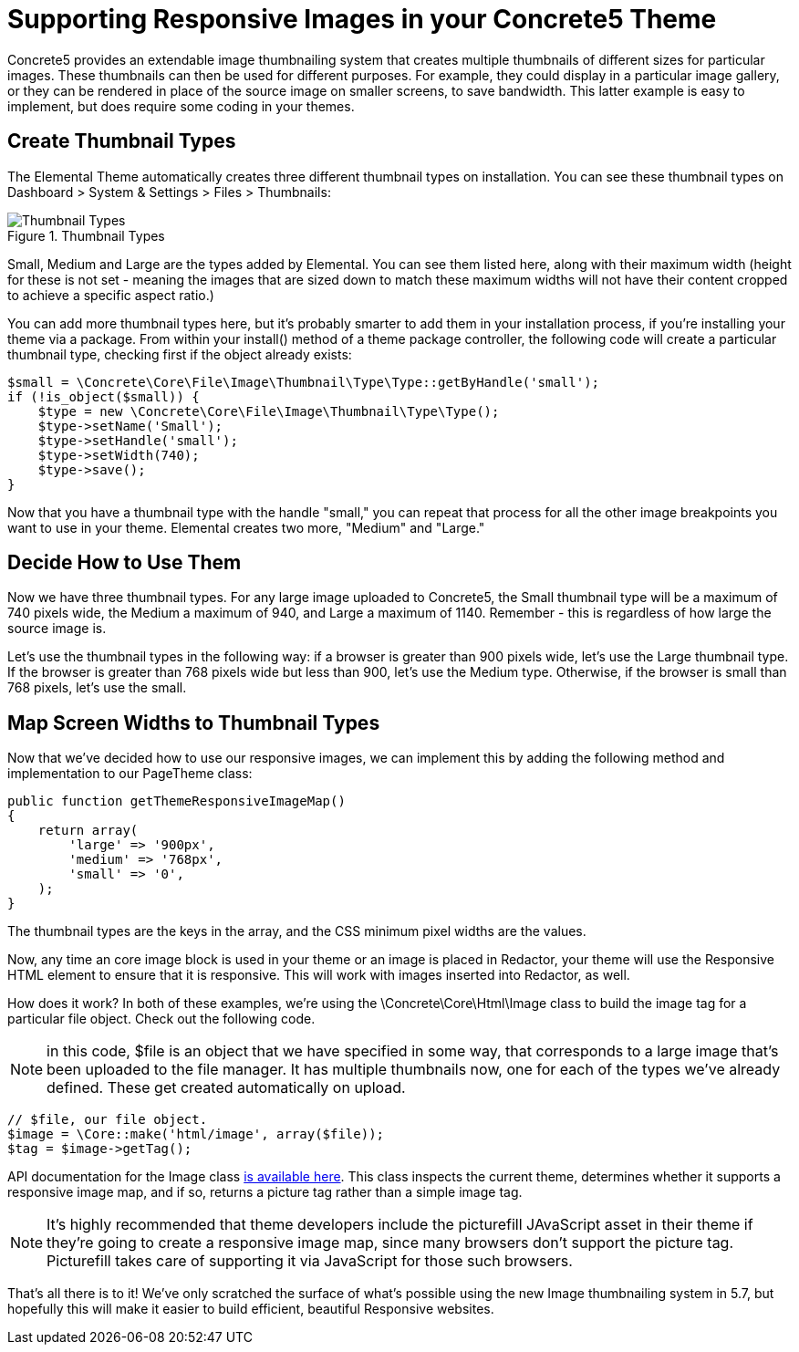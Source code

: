 [[design_responsive-images]]
= Supporting Responsive Images in your Concrete5 Theme

Concrete5 provides an extendable image thumbnailing system that creates multiple thumbnails of different sizes for particular images.
These thumbnails can then be used for different purposes.
For example, they could display in a particular image gallery, or they can be rendered in place of the source image on smaller screens, to save bandwidth.
This latter example is easy to implement, but does require some coding in your themes.

== Create Thumbnail Types

The Elemental Theme automatically creates three different thumbnail types on installation.
You can see these thumbnail types on Dashboard > System & Settings > Files > Thumbnails:

image::thumbnails_types.png[alt="Thumbnail Types", title="Thumbnail Types"]

Small, Medium and Large are the types added by Elemental.
You can see them listed here, along with their maximum width (height for these is not set - meaning the images that are sized down to match these maximum widths will not have their content cropped to achieve a specific aspect ratio.)

You can add more thumbnail types here, but it's probably smarter to add them in your installation process, if you're installing your theme via a package.
From within your install() method of a theme package controller, the following code will create a particular thumbnail type, checking first if the object already exists:

[source,php]
----
$small = \Concrete\Core\File\Image\Thumbnail\Type\Type::getByHandle('small');
if (!is_object($small)) {
    $type = new \Concrete\Core\File\Image\Thumbnail\Type\Type();
    $type->setName('Small');
    $type->setHandle('small');
    $type->setWidth(740);
    $type->save();
}
----

Now that you have a thumbnail type with the handle "small," you can repeat that process for all the other image breakpoints you want to use in your theme.
Elemental creates two more, "Medium" and "Large."

== Decide How to Use Them

Now we have three thumbnail types.
For any large image uploaded to Concrete5, the Small thumbnail type will be a maximum of 740 pixels wide, the Medium a maximum of 940, and Large a maximum of 1140.
Remember - this is regardless of how large the source image is.

Let's use the thumbnail types in the following way: if a browser is greater than 900 pixels wide, let's use the Large thumbnail type.
If the browser is greater than 768 pixels wide but less than 900, let's use the Medium type.
Otherwise, if the browser is small than 768 pixels, let's use the small.

== Map Screen Widths to Thumbnail Types

Now that we've decided how to use our responsive images, we can implement this by adding the following method and implementation to our PageTheme class:

[source,php]
----
public function getThemeResponsiveImageMap()
{
    return array(
        'large' => '900px',
        'medium' => '768px',
        'small' => '0',
    );
}
----

The thumbnail types are the keys in the array, and the CSS minimum pixel widths are the values.

Now, any time an core image block is used in your theme or an image is placed in Redactor, your theme will use the Responsive HTML element to ensure that it is responsive.
This will work with images inserted into Redactor, as well.

How does it work? In both of these examples, we're using the \Concrete\Core\Html\Image class to build the image tag for a particular file object.
Check out the following code.

NOTE: in this code, $file is an object that we have specified in some way, that corresponds to a large image that's been uploaded to the file manager.
It has multiple thumbnails now, one for each of the types we've already defined.
These get created automatically on upload.

[source,php]
----
// $file, our file object.
$image = \Core::make('html/image', array($file));
$tag = $image->getTag();
----

API documentation for the Image class http://concrete5.org/api/class-Concrete.Core.Html.Image.html[is available here].
This class inspects the current theme, determines whether it supports a responsive image map, and if so, returns a picture tag rather than a simple image tag.

NOTE: It's highly recommended that theme developers include the picturefill JAvaScript asset in their theme if they're going to create a responsive image map, since many browsers don't support the picture tag.
Picturefill takes care of supporting it via JavaScript for those such browsers.

That's all there is to it!
We've only scratched the surface of what's possible using the new Image thumbnailing system in 5.7, but hopefully this will make it easier to build efficient, beautiful Responsive websites.
